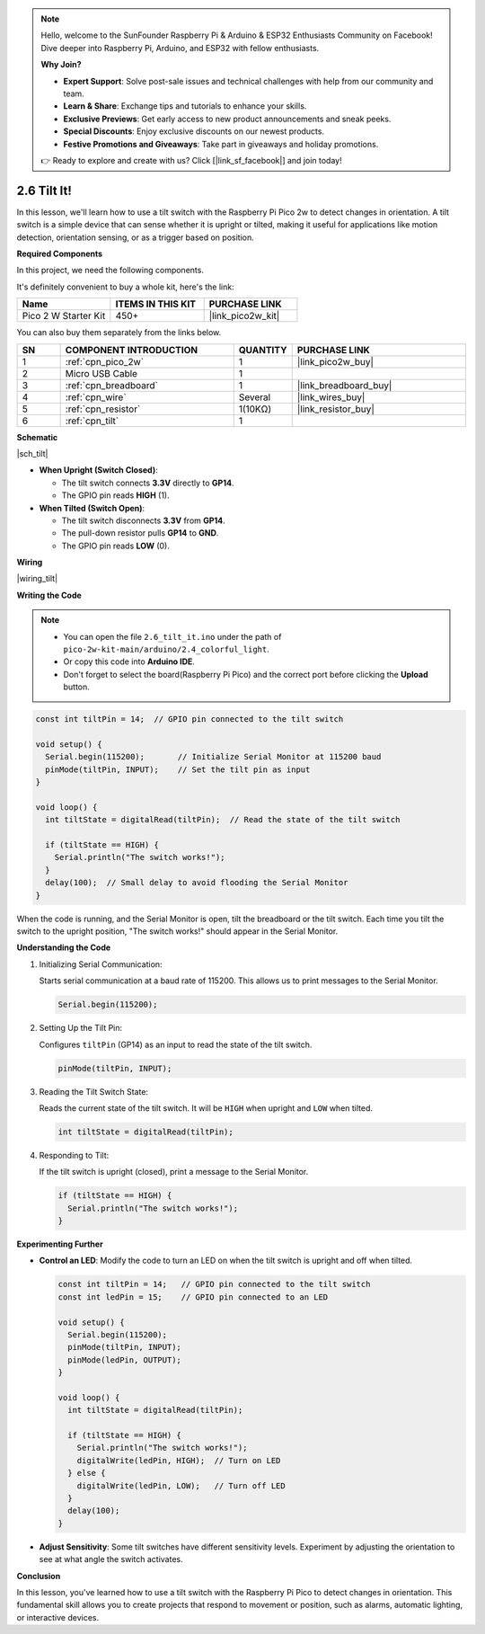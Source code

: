 .. note::

    Hello, welcome to the SunFounder Raspberry Pi & Arduino & ESP32 Enthusiasts Community on Facebook! Dive deeper into Raspberry Pi, Arduino, and ESP32 with fellow enthusiasts.

    **Why Join?**

    - **Expert Support**: Solve post-sale issues and technical challenges with help from our community and team.
    - **Learn & Share**: Exchange tips and tutorials to enhance your skills.
    - **Exclusive Previews**: Get early access to new product announcements and sneak peeks.
    - **Special Discounts**: Enjoy exclusive discounts on our newest products.
    - **Festive Promotions and Giveaways**: Take part in giveaways and holiday promotions.

    👉 Ready to explore and create with us? Click [|link_sf_facebook|] and join today!

.. _ar_tilt:

2.6 Tilt It!
=======================

In this lesson, we'll learn how to use a tilt switch with the Raspberry Pi Pico 2w to detect changes in orientation. A tilt switch is a simple device that can sense whether it is upright or tilted, making it useful for applications like motion detection, orientation sensing, or as a trigger based on position.


**Required Components**

In this project, we need the following components. 

It's definitely convenient to buy a whole kit, here's the link: 

.. list-table::
    :widths: 20 20 20
    :header-rows: 1

    *   - Name	
        - ITEMS IN THIS KIT
        - PURCHASE LINK
    *   - Pico 2 W Starter Kit	
        - 450+
        - |link_pico2w_kit|


You can also buy them separately from the links below.


.. list-table::
    :widths: 5 20 5 20
    :header-rows: 1

    *   - SN
        - COMPONENT INTRODUCTION	
        - QUANTITY
        - PURCHASE LINK

    *   - 1
        - :ref:`cpn_pico_2w`
        - 1
        - |link_pico2w_buy|
    *   - 2
        - Micro USB Cable
        - 1
        - 
    *   - 3
        - :ref:`cpn_breadboard`
        - 1
        - |link_breadboard_buy|
    *   - 4
        - :ref:`cpn_wire`
        - Several
        - |link_wires_buy|
    *   - 5
        - :ref:`cpn_resistor`
        - 1(10KΩ)
        - |link_resistor_buy|
    *   - 6
        - :ref:`cpn_tilt`
        - 1
        - 

**Schematic**

|sch_tilt|

* **When Upright (Switch Closed)**:

  * The tilt switch connects **3.3V** directly to **GP14**.
  * The GPIO pin reads **HIGH** (1).

* **When Tilted (Switch Open)**:

  * The tilt switch disconnects **3.3V** from **GP14**.
  * The pull-down resistor pulls **GP14** to **GND**.
  * The GPIO pin reads **LOW** (0).

**Wiring**

|wiring_tilt|

**Writing the Code**

.. note::

    * You can open the file ``2.6_tilt_it.ino`` under the path of ``pico-2w-kit-main/arduino/2.4_colorful_light``. 
    * Or copy this code into **Arduino IDE**.
    * Don't forget to select the board(Raspberry Pi Pico) and the correct port before clicking the **Upload** button.



.. code-block:: Arduino

   const int tiltPin = 14;  // GPIO pin connected to the tilt switch

   void setup() {
     Serial.begin(115200);       // Initialize Serial Monitor at 115200 baud
     pinMode(tiltPin, INPUT);    // Set the tilt pin as input
   }

   void loop() {
     int tiltState = digitalRead(tiltPin);  // Read the state of the tilt switch

     if (tiltState == HIGH) {
       Serial.println("The switch works!");
     }
     delay(100);  // Small delay to avoid flooding the Serial Monitor
   }

When the code is running, and the Serial Monitor is open, tilt the breadboard or the tilt switch.
Each time you tilt the switch to the upright position, "The switch works!" should appear in the Serial Monitor.

**Understanding the Code**

#. Initializing Serial Communication:

   Starts serial communication at a baud rate of 115200. This allows us to print messages to the Serial Monitor.

   .. code-block:: Arduino

        Serial.begin(115200);

#. Setting Up the Tilt Pin:

   Configures ``tiltPin`` (GP14) as an input to read the state of the tilt switch.

   .. code-block:: Arduino

        pinMode(tiltPin, INPUT);


#. Reading the Tilt Switch State:

   Reads the current state of the tilt switch. It will be ``HIGH`` when upright and ``LOW`` when tilted.

   .. code-block:: Arduino

        int tiltState = digitalRead(tiltPin);

#. Responding to Tilt:

   If the tilt switch is upright (closed), print a message to the Serial Monitor.

   .. code-block:: Arduino

        if (tiltState == HIGH) {
          Serial.println("The switch works!");
        }

**Experimenting Further**

* **Control an LED**: Modify the code to turn an LED on when the tilt switch is upright and off when tilted.

  .. code-block:: Arduino

        const int tiltPin = 14;   // GPIO pin connected to the tilt switch
        const int ledPin = 15;    // GPIO pin connected to an LED

        void setup() {
          Serial.begin(115200);
          pinMode(tiltPin, INPUT);
          pinMode(ledPin, OUTPUT);
        }

        void loop() {
          int tiltState = digitalRead(tiltPin);

          if (tiltState == HIGH) {
            Serial.println("The switch works!");
            digitalWrite(ledPin, HIGH);  // Turn on LED
          } else {
            digitalWrite(ledPin, LOW);   // Turn off LED
          }
          delay(100);
        }

* **Adjust Sensitivity**: Some tilt switches have different sensitivity levels. Experiment by adjusting the orientation to see at what angle the switch activates.

**Conclusion**

In this lesson, you've learned how to use a tilt switch with the Raspberry Pi Pico to detect changes in orientation. This fundamental skill allows you to create projects that respond to movement or position, such as alarms, automatic lighting, or interactive devices.

